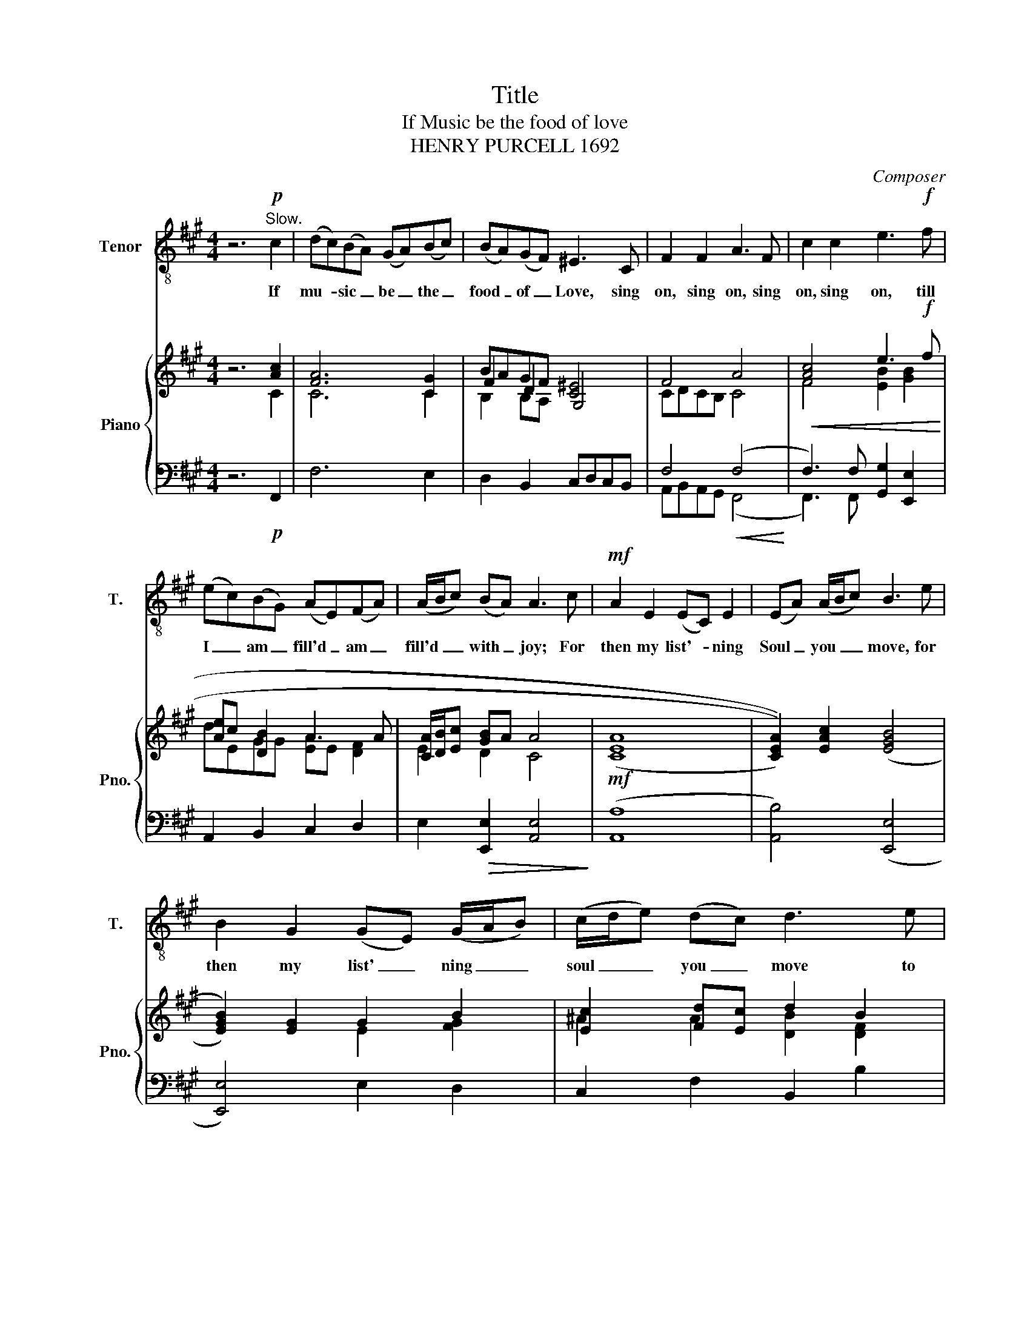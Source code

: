 X:1
T:Title
T:If Music be the food of love
T:HENRY PURCELL 1692
C:Composer
%%score 1 { ( 2 3 5 ) | ( 4 6 ) }
L:1/8
M:4/4
K:A
V:1 treble-8 nm="Tenor" snm="T."
V:2 treble nm="Piano" snm="Pno."
V:3 treble 
V:5 treble 
V:4 bass 
V:6 bass 
V:1
 z6!p!"^Slow." c2 | (dc)(BA) (GA)(Bc) | (BA)(GF) ^E3 C | F2 F2 A3 F | c2 c2 e3!f! f | %5
w: If|mu- * sic _ be _ the _|food _ of _ Love, sing|on, sing on, sing|on, sing on, till|
 (ec)(BG) (AE)(FA) | (A/B/c) (BA) A3 c |!mf! A2 E2 (EC) E2 | (EA) (A/B/c) B3 e | %9
w: I _ am _ fill'd _ am _|fill'd _ _ with _ joy; For|then my list'- * ning|Soul _ you _ _ move, for|
 B2 G2 (GE) (G/A/B) | (c/d/e) (dc) d3 e | (fc)(dB) (cF) B2 | (B/c/d) (cB) B3 B | %13
w: then my list' _ ning _ _|soul _ _ you _ move to|pleas _ ures _ that _ can|ne _ _ ver . cloy. Your|
"^cresc." G3 c A3 d | B3 e c3 c |!f! d3 e (f!>(!c)BA!>)! | G/A/B d(c A2) (GF) | %17
w: eyes, you Mien, you|Tongue de- clare that|you are mus _ _ _|_ _ _ sic _ ev ry _|
!>(! F6 z"^cresc." A!>)! | A G2 c B A2 d | c B2 e d c2 c |!f! d3 e (fc)BA | %21
w: where Your|eyes _ your mein _ your|tongue _ de- cla- re that|you are mu _ _ _|
 G/A/B"^dim." (dc) A2 (GTA) | F8 |!p! c2 (BA) (GA)(Bc) | (BA)(GF) ^E3!<(! C!<)! | F2 F2 A3 F | %26
w: _ _ _ sic _ ev ry _|where|Plea sures in- va- de bo- th|eye _ a- nd ear so|Fierce so Fierece So|
 c2 c2 e3!f! f | (ec)BG AE(FA) | (A/B/c) (B!>(!A) A3 c!>)! |!mf! A2 E2 (EC) E2 | (EA)(Ac) B3 e | %31
w: Fierce So Fierece the|trans _ _ _ _ _ ports _|are _ _ they _ wound. And|all my sen- * ces|feas- * ted _ are. And|
 B2 G2 (GE) (G/^A/B) | (c/d/)e (dc) d3 e | (fc)(dB) (cF) B2 | (B/c/d) (cB) B3 B | %35
w: all my sen- * ces _ _|feas- * * ted _ are thou|yet _ the _ treat _ is|on- * * ly _ sound. Sing|
"^cresc." G3 c A3 c | B3 e c3 c |!f! d3 e (fc)BA | G/A/B (dc) A2 (G!>(!F)!>)! | F6 z A | %40
w: on, fair Nymph, en-|chant me still; such|charms may wound _ _ _|_ _ _ they _ can- not _|kill; Sing|
"^cresc." AB/A/ Gc Bc/B/ Ad | c B2 e de/d/ cc |!f! d3 e (fc)"_dim."BA | G/A/(B (d)c) A2 (TGF) | %44
w: on _ _ _ Fair * * * * en-|* chant me * * * still; such|charms may wound _ _ _|_ _ _ they _ can- not _|
 ^E4 F4 |] %45
w: _ _|
V:2
 z6 [Ac]2 | [FA]6 [CG]2 | BAGF [C^E]4 | F4 A4 |!<(! [Ac]4 e3!f! f!<)! | [Ae]c [DB]2 A3 A | %6
 [CA]/[DB]/[Ec] [GB]A A4 |!mf! (((([CEA]8 | [CEA]2)))) [EAc]2 ((([EGB]4 | [EGB]2))) [EG]2 G2 B2 | %10
 [Ec]2 [Fd][Ec] d2 B2 | c2 B2 ^A2 B2 | B/c/d [^Ac]B B4 |!<(! ([EB]2 c2) (c2 d2)!<)! | d2 cB c2 c2 | %15
 d3 [ce] [Be]c/d/ eA | d2 dc A2!>(! GF!>)! | [A,F]6 [CFA]2 | G3 c c>B Ad | %19
 d>c Be [Ec]>[DB] [CA][Ec] | [DAd]3 [Gce] [de]cBA | G/A/B dc [FA]2 [^EG]F | F8 | [FA]6 [CG]2 | %24
 BAGF [C^E]4 | F4 A4 | [Ac]4 e3!f! f | [Ae]c [DB]2 A3 A | [CA]/[DB]/[Ec] [GB]A A4 | ((([CEA]8 | %30
 [CEA]2))) [EAc]2 ((([EGB]4 | [EGB]2))) [EG]2 G2 B2 | [Ec]2 [Fd][Ec] d2 B2 | c2 B2 ^A2 B2 | %34
 B/c/d [^Ac]B B4 | [EB]2 (c2 c2) (d2 | d2) cB c2 c2 | d3 [ce] [Be]c/d/ eA | d2 dc A2 GF | %39
 [A,F]6 [CFA]2 | G3 c c>B Ad | d>c Be [Ec]>[DB] [CA][Ec] |!f! [DAd]3 [Gce] [de]cBA | %43
 G/A/B dc [FA]2 [^EG]!>(!F!>)! | F8 |] %45
V:3
 x6 C2 | C6 C2 | F2 D2 G,4 | CDCB, C4 | F4 [EB]2 [GB]2 | dEGG [EA]E [DF]2 | E2 D2 C4 | x8 | x8 | %9
 x4 E2 [FG]2 | ^A2 A2 [DB]2 [DF]2 | C2 x6 | (=GB)ED D4 | A4 x4 | [EB]2 [EG]2 [EA]2 [EA]2 | %15
 A2 G2 FcBA | G/A/B [CF]2 DF^EF | x8 | [C^E]3 [CF] [DF]4 | [EG]4 A4 | x4 AGFE | D2 [CF]2 DCB,A, | %22
 x8 | C6 C2 | F2 D2 G,4 | CDCB, D4 | F4 [EB]2 [GB]2 | dEGG [EA]E [DF]2 | E2 D2 C4 | x8 | x8 | %31
 x4 E2 [FG]2 | ^A2 A2 [DB]2 [DF]2 | C2 x6 | (=GB)ED D4 | A4 x4 | [EB]2 [EG]2 [EA]2 [EA]2 | %37
 A2 G2 FcBA | G/A/B [CF]2 DF^EF | x8 | [C^E]3 [CF] [DF]4 | [EG]4 A4 | x4 AGFE | D2 [CF]2 DCB,A, | %44
 x8 |] %45
V:4
 z6!p! F,,2 | F,6 E,2 | D,2 B,,2 C,D,C,B,, | F,4!<(! (F,4!<)! | F,3) F, [G,,G,]2 [E,,E,]2 | %5
 A,,2 B,,2 C,2 D,2 | E,2!>(! [E,,E,]2 [A,,E,]4!>)! | ([A,,A,]8 | [A,,B,]4) (([E,,E,]4 | %9
 [E,,E,]4)) E,2 D,2 | C,2 F,2 B,,2 B,2 | A,2 =G,2 F,2 D,2 | E,2 F,2 B,,4 | %13
"^cresc." E,2 C,2 F,2 F,,2 | G,,2 E,,2 A,,2 A,G, |!f! F,2 E,2 D,2 C,2 | z4 B,2 B,A, | %17
 F,,2 F,,G,, A,,G,,A,,!<(!F,,!<)! | C,B,,C,A,, D,C,D,B,, | E,D,E,E,, A,,E,A,G, | %20
!f! F,G,F,E, D,F,D,C, | B,,2 A,,2 B,,2 C,!>(!C,,!>)! | [F,,A,]8 | F,6 E,2 | D,2 B,,2 C,D,C,B,, | %25
 F,4 (F,4 | F,3) F, [G,,G,]2 [E,,E,]2 | A,,2 B,,2 C,2 D,2 | E,2 [E,,E,]2!>(! [A,,E,]4!>)! | %29
!mf! (([A,,A,]8 | [A,,B,]4)) (([E,,E,]4 | [E,,E,]4)) E,2 D,2 | C,2 F,2 B,,2 B,2 | %33
 A,2 =G,2 F,2 D,2 | E,2 F,2 B,,4 | E,2 C,2 F,2 F,,2 | G,,2 E,,2 A,,2 A,G, |!f! F,2 E,2 D,2 C,2 | %38
 z4 B,2 B,!>(!A,!>)! | F,,2 F,,G,, A,,G,,A,,F,, |!<(! C,B,,C,A,, D,C,D,B,,!<)! | %41
 E,D,E,E,, A,,E,A,G, | F,G,F,E, D,F,D,C, | B,,2 A,,2 B,,2 C,C,, | [F,,A,]8 |] %45
V:5
 x8 | x8 | B,2 B,A, x4 | x8 | x8 | x8 | x8 | x8 | x8 | x8 | x8 | FFD(E E)D/C/ [DF]F | E2 x6 | %13
 x2 E2 [FA]2 A2 | x8 | x8 | x8 | x8 | x8 | x8 | x8 | x8 | x8 | x8 | (B,2 B,)A, x4 | x8 | x8 | x8 | %28
 x8 | x8 | x8 | x8 | x8 | FFD(E E)D/C/ [DF]F | E2 x6 | x2 E2 [FA]2 A2 | x8 | x8 | x8 | x8 | x8 | %41
 x8 | x8 | x8 | x8 |] %45
V:6
 x8 | x8 | x8 | A,,B,,A,,G,, (F,,4 | F,,3) F,, x4 | x8 | x8 | x8 | x8 | x8 | x8 | x8 | x8 | x8 | %14
 x8 | x8 | B,,2 G,,2 B,,2 C,2 | x8 | x8 | x8 | x8 | x8 | x8 | x8 | x8 | A,,B,,A,,G,, (F,,4 | %26
 F,,3) F,, x4 | x8 | x8 | x8 | x8 | x8 | x8 | x8 | x8 | x8 | x8 | x8 | B,,2 G,,2 B,,2 C,2 | x8 | %40
 x8 | x8 | x8 | x8 | x8 |] %45

